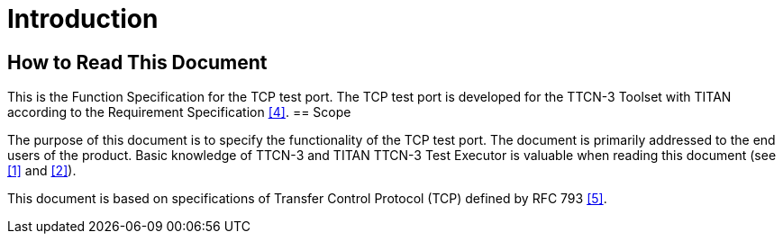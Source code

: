= Introduction

== How to Read This Document

This is the Function Specification for the TCP test port. The TCP test port is developed for the TTCN-3 Toolset with TITAN according to the Requirement Specification <<5-references.adoc#_4, [4]>>.
== Scope

The purpose of this document is to specify the functionality of the TCP test port. The document is primarily addressed to the end users of the product. Basic knowledge of TTCN-3 and TITAN TTCN-3 Test Executor is valuable when reading this document (see <<5-references.adoc#_1, [1]>> and <<5-references.adoc#_2, [2]>>).

This document is based on specifications of Transfer Control Protocol (TCP) defined by RFC 793 <<5-references.adoc#_5, [5]>>.
